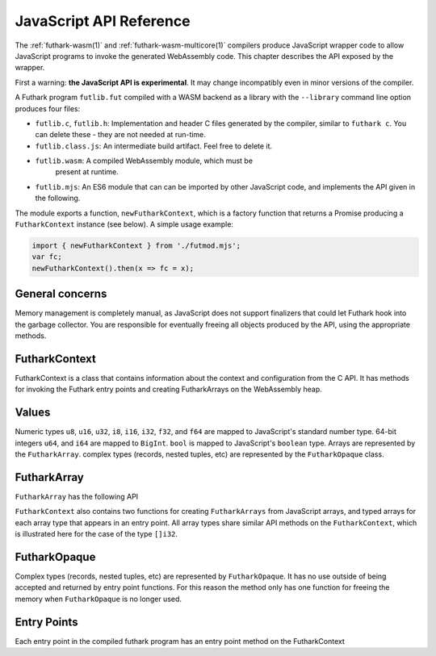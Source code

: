 .. _js-api:

JavaScript API Reference
========================

The :ref:`futhark-wasm(1)` and :ref:`futhark-wasm-multicore(1)`
compilers produce JavaScript wrapper code to allow JavaScript programs
to invoke the generated WebAssembly code.  This chapter describes the
API exposed by the wrapper.

First a warning: **the JavaScript API is experimental**.  It may
change incompatibly even in minor versions of the compiler.

A Futhark program ``futlib.fut`` compiled with a WASM backend as a library
with the ``--library`` command line option produces four files:

* ``futlib.c``, ``futlib.h``: Implementation and header C files
  generated by the compiler, similar to ``futhark c``.  You can delete
  these - they are not needed at run-time.
* ``futlib.class.js``: An intermediate build artifact.  Feel free to
  delete it.
* ``futlib.wasm``: A compiled WebAssembly module, which must be
   present at runtime.
* ``futlib.mjs``: An ES6 module that can can be imported by other
  JavaScript code, and implements the API given in the following.

The module exports a function, ``newFutharkContext``, which is a factory
function that returns a Promise producing a ``FutharkContext``
instance (see below).  A simple usage example:

.. code-block:: javascript

   import { newFutharkContext } from './futmod.mjs';
   var fc;
   newFutharkContext().then(x => fc = x);

General concerns
----------------

Memory management is completely manual, as JavaScript does not support
finalizers that could let Futhark hook into the garbage collector.
You are responsible for eventually freeing all objects produced by the
API, using the appropriate methods.

FutharkContext
--------------

FutharkContext is a class that contains information about the context
and configuration from the C API. It has methods for invoking the
Futhark entry points and creating FutharkArrays on the WebAssembly
heap.

.. js:function:: newFutharkContext()

   Asynchronously create a new ``FutharkContext`` object.

.. js:class:: FutharkContext()

   A bookkeeping class representing an instance of a Futhark program.
   Do *not* directly invoke its constructor - always use the
   ``newFutharkContext()`` factory function.

.. js:function:: FutharkContext.free()

   Frees all memory created by the ``FutharkContext`` object. Should
   be called when the ``FutharkContext`` is done being used. It is an
   error use a ``FutharkArray`` or ``FutharkOpaque`` after the
   ``FutharkContext`` on which they were defined has been freed.

Values
------

Numeric types ``u8``, ``u16``, ``u32``, ``i8``, ``i16``, ``i32``, ``f32``,
and ``f64`` are mapped to JavaScript's standard number type. 64-bit integers
``u64``, and ``i64`` are mapped to  ``BigInt``. ``bool`` is mapped to
JavaScript's ``boolean`` type. Arrays are represented by the ``FutharkArray``.
complex types (records, nested tuples, etc) are represented by the
``FutharkOpaque`` class.

FutharkArray
------------

``FutharkArray`` has the following API

.. js:function:: FutharkArray.toArray()

   Returns a nested JavaScript array

.. js:function:: FutharkArray.toTypedArray()

   Returns a flat typed array of the underlying data.

.. js:function:: FutharkArray.shape()

   Returns the shape of the FutharkArray as an array of BigInts.

.. js:function:: FutharkArray.free()

   Frees the memory used by the FutharkArray class

``FutharkContext`` also contains two functions for creating
``FutharkArrays`` from JavaScript arrays, and typed arrays for each
array type that appears in an entry point.  All array types share
similar API methods on the ``FutharkContext``, which is illustrated
here for the case of the type ``[]i32``.

.. js:function:: FutharkContext.new_i32_1d_from_jsarray(jsarray)

  Creates and returns a one-dimensional ``i32`` ``FutharkArray`` representing
  the JavaScript array jsarray

.. js:function:: FutharkContext.new_i32_1d(array, dim1)

  Creates and returns a one-dimensional ``i32`` ``FutharkArray`` representing
  the typed array of array, with the size given by dim1.


FutharkOpaque
-------------

Complex types (records, nested tuples, etc) are represented by
``FutharkOpaque``.  It has no use outside of being accepted and
returned by entry point functions. For this reason the method only has
one function for freeing the memory when ``FutharkOpaque`` is no
longer used.

.. js:function:: FutharkOpaque.free()

   Frees  memory used by FutharkOpaque. Should be called when Futhark
   Opaque is no longer used.

Entry Points
------------

Each entry point in the compiled futhark program has an entry point method on
the FutharkContext

.. js:function:: FutharkContext.<entry_point_name>(in1, ..., inN)

  The entry point function taking the N arguments of the Futhark entry point
  function, and returns the result. If the result is a tuple the return value
  is an array.
